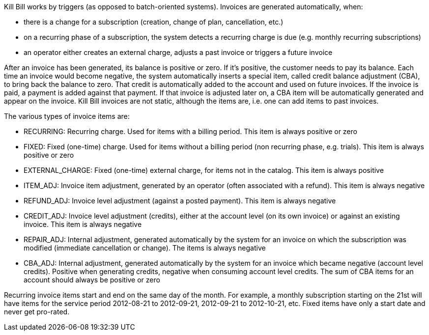 Kill Bill works by triggers (as opposed to batch-oriented systems). Invoices are generated automatically, when:

* there is a change for a subscription (creation, change of plan, cancellation, etc.)
* on a recurring phase of a subscription, the system detects a recurring charge is due (e.g. monthly recurring subscriptions)
* an operator either creates an external charge, adjusts a past invoice or triggers a future invoice

After an invoice has been generated, its balance is positive or zero. If it's positive, the customer needs to pay its balance. Each time an invoice would become negative, the system automatically inserts a special item, called credit balance adjustment (CBA), to bring back the balance to zero. That credit is automatically added to the account and used on future invoices. If the invoice is paid, a payment is added against that payment. If that invoice is adjusted later on, a CBA item will be automatically generated and appear on the invoice. Kill Bill invoices are not static, although the items are, i.e. one can add items to past invoices.

The various types of invoice items are:

* RECURRING: Recurring charge. Used for items with a billing period. This item is always positive or zero
* FIXED: Fixed (one-time) charge. Used for items without a billing period (non recurring phase, e.g. trials). This item is always positive or zero
* EXTERNAL_CHARGE: Fixed (one-time) external charge, for items not in the catalog. This item is always positive
* ITEM_ADJ: Invoice item adjustment, generated by an operator (often associated with a refund). This item is always negative
* REFUND_ADJ: Invoice level adjustment (against a posted payment). This item is always negative
* CREDIT_ADJ: Invoice level adjustment (credits), either at the account level (on its own invoice) or against an existing invoice. This item is always negative
* REPAIR_ADJ: Internal adjustment, generated automatically by the system for an invoice on which the subscription was modified (immediate cancellation or change). The items is always negative
* CBA_ADJ: Internal adjustment, generated automatically by the system for an invoice which became negative (account level credits). Positive when generating credits, negative when consuming account level credits. The sum of CBA items for an account should always be positive or zero

Recurring invoice items start and end on the same day of the month. For example, a monthly subscription starting on the 21st will have items for the service period 2012-08-21 to 2012-09-21, 2012-09-21 to 2012-10-21, etc. Fixed items have only a start date and never get pro-rated.
